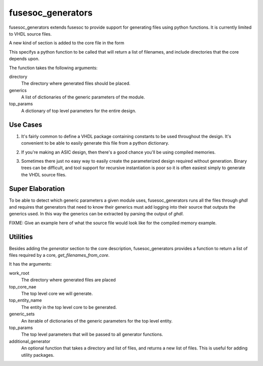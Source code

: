fusesoc_generators
==================

fusesoc_generators extends fusesoc to provide support for generating
files using python functions.
It is currently limited to VHDL source files.

A new kind of section is added to the core file in the form

.. code 
  [generator]
  module = somepythonpackage.somepythonmodule
  function = somepythonfunction
  type = python

This specifys a python function to be called that will return a list
of filenames, and include directories that the core depends upon.

The function takes the following arguments:

directory
  The directory where generated files should be placed.
generics
  A list of dictionaries of the generic parameters of the module.
top_params
  A dictionary of top level parameters for the entire design.

Use Cases
---------
1) It's fairly common to define a VHDL package containing constants
   to be used throughout the design.  It's convenient to be able to
   easily generate this file from a python dictionary.

.. code:: vhdl
  package mydesign_constants is
    constant BUS_WIDTH: {bus_width};
    constant N_BLOCKS: {n_blocks};
  end package;

.. code:: python
  def generate(directory, generics, top_params):
      '''
      Generate the mydesign_constants package using values from the
      top_params dictionary.
      '''
      template_filename = 'mydesign_constants.vhd'
      with open(template_filename, 'r') as template_file:
          template_contents = template_file.read()
      package_contents = template_contents.format(**top_params)
      package_filename = os.path.join(directory, 'mydesign_constants.vhd')
      with open(package_filename, 'w') as package_file:
          package_file.write(package_contents)
      filenames = [package_filename]
      incdirs = []
      return filenames, incdirs

2) If you're making an ASIC design, then there's a good chance you'll
   be using compiled memories.


.. code:: python
  def generate(directory, generics, top_params):
      '''
      Generate compiled memories and wrappers that gather all compiled
      memories into a single interface that other VHDL entities can use.
      '''
      generated_filenames = []
      width_depth_pairs = []
      for generic_params in generics:
        width = generic_params['width']
        depth = generic_params['depth']
        generated_filenames.append(
            generate_a_compiled_memory(width=width, depth=depth))
        width_depth_pairs.append((width, depth))
      generated_filenames.append(generate_memory_wrapper(width_depth_pairs))
      incdirs = []
      return generated_filenames, incdirs

3)  Sometimes there just no easy way to easily create the parameterized design
    required without generation.  Binary trees can be difficult, and tool
    support for recursive instantiation is poor so it is often easiest simply
    to generate the VHDL source files.

Super Elaboration
-----------------
To be able to detect which generic parameters a given module uses,
fusesoc_generators runs all the files through `ghdl` and requires that
generators that need to know their generics must add logging into their
source that outputs the generics used.  In this way the generics can be
extracted by parsing the output of `ghdl`.

FIXME: Give an example here of what the source file would look like for the
compiled memory example.

Utilities
---------

Besides adding the `generator` section to the core description,
fusesoc_generators provides a function to return a list of files required
by a core, `get_filenames_from_core`.

It has the arguments:

work_root
  The directory where generated files are placed
top_core_nae
  The top level core we will generate.
top_entity_name
  The entity in the top level core to be generated.
generic_sets
  An iterable of dictionaries of the generic parameters for the top level entity.
top_params
  The top level parameters that will be passed to all generator functions.
additional_generator
  An optional function that takes a directory and list of files, and returns
  a new list of files.  This is useful for adding utility packages.
